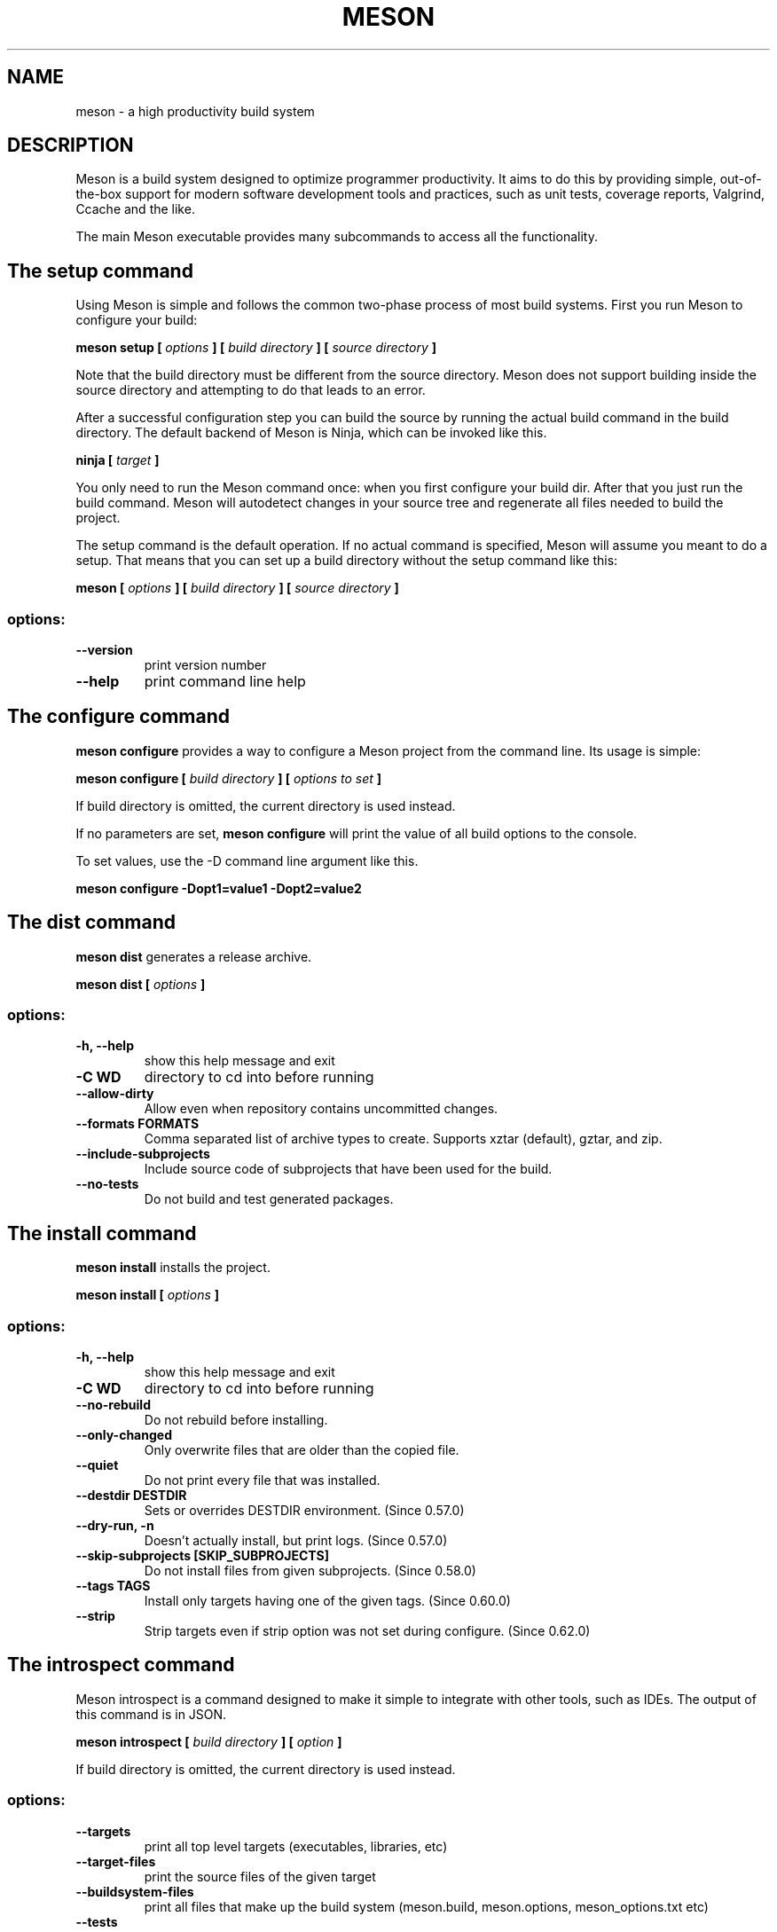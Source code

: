 .TH MESON "1" "June 2024" "meson 1.5.0" "User Commands"
.SH NAME
meson - a high productivity build system
.SH DESCRIPTION

Meson is a build system designed to optimize programmer
productivity. It aims to do this by providing simple, out-of-the-box
support for modern software development tools and practices, such as
unit tests, coverage reports, Valgrind, Ccache and the like.

The main Meson executable provides many subcommands to access all
the functionality.

.SH The setup command

Using Meson is simple and follows the common two-phase
process of most build systems. First you run Meson to
configure your build:

.B meson setup [
.I options
.B ] [
.I build directory
.B ] [
.I source directory
.B ]

Note that the build directory must be different from the source
directory. Meson does not support building inside the source directory
and attempting to do that leads to an error.

After a successful configuration step you can build the source by
running the actual build command in the build directory. The default
backend of Meson is Ninja, which can be invoked like this.

\fBninja [\fR \fItarget\fR \fB]\fR

You only need to run the Meson command once: when you first configure
your build dir. After that you just run the build command. Meson will
autodetect changes in your source tree and regenerate all files
needed to build the project.

The setup command is the default operation. If no actual command is
specified, Meson will assume you meant to do a setup. That means
that you can set up a build directory without the setup command
like this:

.B meson [
.I options
.B ] [
.I build directory
.B ] [
.I source directory
.B ]

.SS "options:"
.TP
\fB\-\-version\fR
print version number
.TP
\fB\-\-help\fR
print command line help

.SH The configure command

.B meson configure
provides a way to configure a Meson project from the command line.
Its usage is simple:

.B meson configure [
.I build directory
.B ] [
.I options to set
.B ]

If build directory is omitted, the current directory is used instead.

If no parameters are set,
.B meson configure
will print the value of all build options to the console.

To set values, use the \-D command line argument like this.

.B meson configure \-Dopt1=value1 \-Dopt2=value2

.SH The dist command

.B meson dist
generates a release archive.

.B meson dist [
.I options
.B ]

.SS "options:"
.TP
\fB\-h, \-\-help\fR
show this help message and exit

.TP
\fB\-C WD\fR
directory to cd into before running

.TP
\fB\-\-allow-dirty\fR
Allow even when repository contains uncommitted changes.

.TP
\fB\-\-formats FORMATS\fR
Comma separated list of archive types to create.  Supports xztar
(default), gztar, and zip.

.TP
\fB\-\-include\-subprojects\fR
Include source code of subprojects that have been used for the build.

.TP
\fB\-\-no\-tests\fR
Do not build and test generated packages.

.SH The install command

.B meson install
installs the project.

.B meson install [
.I options
.B ]

.SS "options:"

.TP
\fB\-h, \-\-help\fR
show this help message and exit

.TP
\fB\-C WD\fR
directory to cd into before running

.TP
\fB\-\-no-rebuild\fR
Do not rebuild before installing.

.TP
\fB\-\-only\-changed\fR
Only overwrite files that are older than the copied file.

.TP
\fB\-\-quiet\fR
Do not print every file that was installed.

.TP
\fB\-\-destdir DESTDIR\fR
Sets or overrides DESTDIR environment.  (Since 0.57.0)

.TP
\fB\-\-dry\-run, \-n\fR
Doesn't actually install, but print logs. (Since 0.57.0)

.TP
\fB\-\-skip\-subprojects [SKIP_SUBPROJECTS]\fR
Do not install files from given subprojects. (Since 0.58.0)

.TP
\fB\-\-tags TAGS\fR
Install only targets having one of the given tags. (Since 0.60.0)

.TP
\fB\-\-strip\fR
Strip targets even if strip option was not set during
configure. (Since 0.62.0)

.SH The introspect command

Meson introspect is a command designed to make it simple to  integrate with
other tools, such as IDEs. The output of this command is in JSON.

.B meson introspect [
.I build directory
.B ] [
.I option
.B ]

If build directory is omitted, the current directory is used instead.

.SS "options:"
.TP
\fB\-\-targets\fR
print all top level targets (executables, libraries, etc)
.TP
\fB\-\-target\-files\fR
print the source files of the given target
.TP
\fB\-\-buildsystem\-files\fR
print all files that make up the build system (meson.build, meson.options, meson_options.txt etc)
.TP
\fB\-\-tests\fR
print all unit tests
.TP
\fB\-\-help\fR
print command line help

.SH The init command

.B meson init
creates a new project

.B meson init [
.I options
.B ] [
.I sourcefile...
.B ]

.SS "positional arguments:"
.TP
sourcefile...
source files. default: all recognized files in current directory

.SS "options:"
.TP
\fB\-h, \-\-help\fR
show this help message and exit

.TP
\fB\-C WD\fR
directory to cd into before running

.TP
\fB\-n NAME, \-\-name NAME\fR
project name. default: name of current directory

.TP
\fB\-e EXECUTABLE, \-\-executable EXECUTABLE\fR
executable name. default: project name

.TP
\fB\-d DEPS, \-\-deps DEPS\fR
dependencies, comma-separated

.TP
\fB\-l {c,cpp,cs,cuda,d,fortran,java,objc,objcpp,rust,vala}, \
\-\-language {c,cpp,cs,cuda,d,fortran,java,objc,objcpp,rust,vala}\fR
project language. default: autodetected based on source files

.TP
\fB\-b, \-\-build
build after generation

.TP
\fB\-\-builddir BUILDDIR\fR
directory for build

.TP
\fB\-f, \-\-force\fR
force overwrite of existing files and directories.

.TP
\fB\-\-type {executable,library}\fR
project type. default: executable based project

.TP
\fB\-\-version VERSION\fR
project version. default: 0.1

.SH The test command

.B meson test
is a helper tool for running test suites of projects using Meson.
The default way of running tests is to invoke the default build command:

\fBninja [\fR \fItest\fR \fB]\fR

.B meson test
provides a richer set of tools for invoking tests.

.B meson test
automatically rebuilds the necessary targets to run tests when used with the Ninja backend.
Upon build failure,
.B meson test
will return an exit code of 125.
This return code tells
.B git bisect run
to skip the current commit.
Thus bisecting using git can be done conveniently like this.

.B git bisect run meson test -C build_dir

.SS "options:"
.TP
\fB\-\-repeat\fR
run tests as many times as specified
.TP
\fB\-\-gdb\fR
run tests under gdb
.TP
\fB\-\-list\fR
list all available tests
.TP
\fB\-\-wrapper\fR
invoke all tests via the given wrapper (e.g. valgrind)
.TP
\fB\-C\fR
Change into the given directory before running tests (must be root of build directory).
.TP
\fB\-\-suite\fR
run tests in this suite
.TP
\fB\-\-no\-suite\fR
do not run tests in this suite
.TP
\fB\-\-no\-stdsplit\fR
do not split stderr and stdout in test logs
.TP
\fB\-\-benchmark\fR
run benchmarks instead of tests
.TP
\fB\-\-logbase\fR
base of file name to use for writing test logs
.TP
\fB\-\-num-processes\fR
how many parallel processes to use to run tests
.TP
\fB\-\-verbose\fR
do not redirect stdout and stderr
.TP
\fB\-t\fR
a multiplier to use for test timeout values (usually something like 100 for Valgrind)
.TP
\fB\-\-setup\fR
use the specified test setup

.SH The wrap command

Wraptool is a helper utility to manage source dependencies
using the online wrapdb service.

.B meson wrap <
.I command
.B > [
.I options
.B ]

You should run this command in the top level source directory
of your project.

.SS "Commands:"
.TP
\fBlist\fR
list all available projects
.TP
\fBsearch\fR
search projects by name
.TP
\fBinstall\fR
install a project with the given name
.TP
\fBupdate\fR
update the specified project to latest available version
.TP
\fBinfo\fR
show available versions of the specified project
.TP
\fBstatus\fR
show installed and available versions of currently used subprojects

.SH The subprojects command

.B meson subprojects
is used to manage subprojects.

.B meson subprojects [
.I options
.B ] [
.I command
.B ]

.SS "options:"
.TP
\fB\-h, \-\-help\fR
show this help message and exit

.SS "commands:"
.TP
\fBupdate\fR
Update all subprojects from wrap files

.TP
\fBcheckout\fR
Checkout a branch (git only)

.TP
\fBdownload\fR
Ensure subprojects are fetched, even if not in use. Already downloaded
subprojects are not modified. This can be used to pre-fetch all
subprojects and avoid downloads during configure.

.TP
\fBforeach\fR
Execute a command in each subproject directory.

.TP
\fBpurge\fR
Remove all wrap-based subproject artifacts

.TP
\fBpackagefiles\fR
Manage the packagefiles overlay

.SH The rewrite command

.B meson rewrite
modifies the project definition.
 
.B meson rewrite [
.I options
.B ] [
.I command
.B ]

.SS "options:"

.TP
\fB\-h, \-\-help\fR
show this help message and exit

.TP
\fB\-s SRCDIR, \-\-sourcedir SRCDIR\fR
Path to source directory.

.TP
\fB\-V, \-\-verbose\fR
Enable verbose output

.TP
\fB\-S, \-\-skip\-errors\fR
Skip errors instead of aborting

.SS "commands:"

.TP
\fBtarget (tgt)\fR
Modify a target

.TP
\fBkwargs\fR
Modify keyword arguments

.TP
\fBdefault-options (def)\fR
Modify the project default options

.TP
\fBcommand (cmd)\fR
Execute a JSON array of commands

.SH The compile command

.B meson compile
builds the project.

.B meson compile [
.I options
.B ] [
.I TARGET...
.B ]

.SS "positional arguments:"
.TP
\fBTARGET\fR
Targets to build. Target has the following format:
[PATH_TO_TARGET/]TARGET_NAME.TARGET_SUFFIX[:TARGET_TYPE].

.SS "options:"

.TP
\fB\-h, \-\-help\fR
show this help message and exit

.TP
\fB\-\-clean\fR
Clean the build directory.

.TP
\fB\-C WD\fR
directory to cd into before running

.TP
\fB\-j JOBS, \-\-jobs JOBS\fR
The number of worker jobs to run (if supported). If the value is less
than 1 the build program will guess.

.TP
\fB\-l LOAD_AVERAGE, \-\-load-average LOAD_AVERAGE\fR
The system load average to try to maintain (if supported).

.TP
\fB\-v, \-\-verbose\fR
Show more verbose output.

.TP
\fB\-\-ninja\-args NINJA_ARGS\fR
Arguments to pass to `ninja` (applied only on `ninja` backend).

.TP
\fB\-\-vs\-args VS_ARGS\fR
Arguments to pass to `msbuild` (applied only on `vs` backend).

.TP
\fB\-\-xcode\-args XCODE_ARGS\fR
Arguments to pass to `xcodebuild` (applied only on `xcode` backend).

.SH The devenv command

.B meson devenv
runs commands in the developer environment.

.B meson devenv [
.I options
.B ] [
.I command
.B ]

.SS "positional arguments:"

.TP
\fBcommand\fR
Command to run in developer environment (default: interactive shell)

.SS "options:"

.TP
\fB\-h, \-\-help\fR
show this help message and exit

.TP
\fB\-C BUILDDIR\fR
Path to build directory

.TP
\fB\-\-workdir WORKDIR, \-w WORKDIR\fR
Directory to cd into before running (default: builddir, Since 1.0.0)

.TP
\fB\-\-dump [DUMP]\fR
Only print required environment (Since 0.62.0) Takes an optional file
path (Since 1.1.0)

.TP
\fB\-\-dump-format {sh,export,vscode}\fR
Format used with --dump (Since 1.1.0)

.SH The env2mfile command

.B meson env2mfile
converts the current environment to a cross or native file.

.B meson env2mfile [
.I options
.B ]

.SS "options:"

.TP
\fB\-h, \-\-help\fR
show this help message and exit

.TP
\fB\-\-debarch DEBARCH\fR
The dpkg architecture to generate.

.TP
\fB\-\-gccsuffix GCCSUFFIX\fR
A particular gcc version suffix if necessary.

.TP
\fB\-o OUTFILE\fR
The output file.

.TP
\fB\-\-cross\fR
Generate a cross compilation file.

.TP
\fB\-\-native\fR
Generate a native compilation file.

.TP
\fB\-\-system SYSTEM\fR
Define system for cross compilation.

.TP
\fB\-\-subsystem SUBSYSTEM\fR
Define subsystem for cross compilation.

.TP
\fB\-\-kernel KERNEL\fR
Define kernel for cross compilation.

.TP
\fB\-\-cpu CPU\fR
Define cpu for cross compilation.

.TP
\fB\-\-cpu-family CPU_FAMILY\fR
Define cpu family for cross compilation.

.TP
\fB\-\-endian {big,little}\fR
Define endianness for cross compilation.

.SH The format command

.B meson format
formats a meson source file.

.B meson format [
.I options
.B ] [
.I sources...
.B ]

.SS "positional arguments:"

.TP
\fBsources...\fR
meson source files

.SS "options:"

.TP
\fB-h, --help\fR
show this help message and exit

.TP
\fB-q, --check-only\fR
exit with 1 if files would be modified by meson format

.TP
\fB-i, --inplace\fR
format files in-place

.TP
\fB-r, --recursive\fR
recurse subdirs (requires --check-only or --inplace option)

.TP
\fB-c meson.format, --configuration meson.format\fR
read configuration from meson.format

.TP
\fB-e, --editor-config\fR
try to read configuration from .editorconfig

.TP
\fB-o OUTPUT, --output OUTPUT\fR
output file (implies having exactly one input)

.SH EXIT STATUS

.TP
.B 0
Successful.
.TP
.B 1
Usage error, or an error parsing or executing meson.build.
.TP
.B 2
Internal error.
.TP
.B 125
.B meson test
could not rebuild the required targets.
.TP

.SH SEE ALSO

http://mesonbuild.com/

https://wrapdb.mesonbuild.com/
